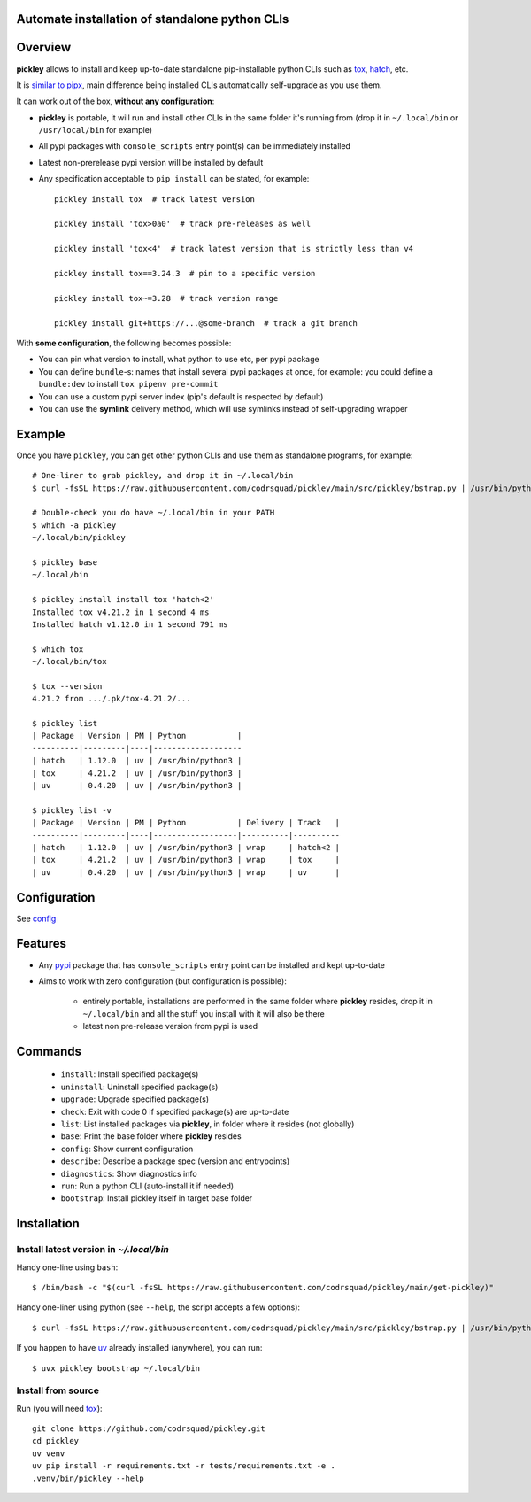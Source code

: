 Automate installation of standalone python CLIs
===============================================

.. image:: https://img.shields.io/pypi/v/pickley.svg
    :target: https://pypi.org/project/pickley/
    :alt: Version on pypi

.. image:: https://github.com/codrsquad/pickley/workflows/Tests/badge.svg
    :target: https://github.com/codrsquad/pickley/actions
    :alt: Tested with Github Actions

.. image:: https://codecov.io/gh/codrsquad/pickley/branch/main/graph/badge.svg
    :target: https://codecov.io/gh/codrsquad/pickley
    :alt: Test code codecov

.. image:: https://img.shields.io/pypi/pyversions/pickley.svg
    :target: https://github.com/codrsquad/pickley
    :alt: Python versions tested (link to github project)


Overview
========

**pickley** allows to install and keep up-to-date standalone pip-installable python CLIs
such as tox_, hatch_, etc.

It is `similar to pipx`_, main difference being installed CLIs automatically self-upgrade
as you use them.

It can work out of the box, **without any configuration**:

- **pickley** is portable, it will run and install other CLIs in the same folder it's running from
  (drop it in ``~/.local/bin`` or ``/usr/local/bin`` for example)

- All pypi packages with ``console_scripts`` entry point(s) can be immediately installed

- Latest non-prerelease pypi version will be installed by default

- Any specification acceptable to ``pip install`` can be stated, for example::

    pickley install tox  # track latest version

    pickley install 'tox>0a0'  # track pre-releases as well

    pickley install 'tox<4'  # track latest version that is strictly less than v4

    pickley install tox==3.24.3  # pin to a specific version

    pickley install tox~=3.28  # track version range

    pickley install git+https://...@some-branch  # track a git branch


With **some configuration**, the following becomes possible:

- You can pin what version to install, what python to use etc, per pypi package

- You can define ``bundle``-s: names that install several pypi packages at once,
  for example: you could define a ``bundle:dev`` to install ``tox pipenv pre-commit``

- You can use a custom pypi server index (pip's default is respected by default)

- You can use the **symlink** delivery method, which will use symlinks instead of self-upgrading wrapper


Example
=======

Once you have ``pickley``, you can get other python CLIs and use them as standalone programs, for example::

    # One-liner to grab pickley, and drop it in ~/.local/bin
    $ curl -fsSL https://raw.githubusercontent.com/codrsquad/pickley/main/src/pickley/bstrap.py | /usr/bin/python3 -

    # Double-check you do have ~/.local/bin in your PATH
    $ which -a pickley
    ~/.local/bin/pickley

    $ pickley base
    ~/.local/bin

    $ pickley install install tox 'hatch<2'
    Installed tox v4.21.2 in 1 second 4 ms
    Installed hatch v1.12.0 in 1 second 791 ms

    $ which tox
    ~/.local/bin/tox

    $ tox --version
    4.21.2 from .../.pk/tox-4.21.2/...

    $ pickley list
    | Package | Version | PM | Python           |
    ----------|---------|----|-------------------
    | hatch   | 1.12.0  | uv | /usr/bin/python3 |
    | tox     | 4.21.2  | uv | /usr/bin/python3 |
    | uv      | 0.4.20  | uv | /usr/bin/python3 |

    $ pickley list -v
    | Package | Version | PM | Python           | Delivery | Track   |
    ----------|---------|----|------------------|----------|----------
    | hatch   | 1.12.0  | uv | /usr/bin/python3 | wrap     | hatch<2 |
    | tox     | 4.21.2  | uv | /usr/bin/python3 | wrap     | tox     |
    | uv      | 0.4.20  | uv | /usr/bin/python3 | wrap     | uv      |


Configuration
=============

See config_


Features
========

- Any pypi_ package that has ``console_scripts`` entry point can be installed and kept up-to-date

- Aims to work with zero configuration (but configuration is possible):

    - entirely portable, installations are performed in the same folder where **pickley** resides,
      drop it in ``~/.local/bin`` and all the stuff you install with it will also be there

    - latest non pre-release version from pypi is used

Commands
========

    - ``install``: Install specified package(s)

    - ``uninstall``: Uninstall specified package(s)

    - ``upgrade``: Upgrade specified package(s)

    - ``check``: Exit with code 0 if specified package(s) are up-to-date

    - ``list``: List installed packages via **pickley**, in folder where it resides (not globally)

    - ``base``: Print the base folder where **pickley** resides

    - ``config``: Show current configuration

    - ``describe``: Describe a package spec (version and entrypoints)

    - ``diagnostics``: Show diagnostics info

    - ``run``: Run a python CLI (auto-install it if needed)

    - ``bootstrap``: Install pickley itself in target base folder


Installation
============

Install latest version in `~/.local/bin`
----------------------------------------

Handy one-line using ``bash``::

    $ /bin/bash -c "$(curl -fsSL https://raw.githubusercontent.com/codrsquad/pickley/main/get-pickley)"


Handy one-liner using python (see ``--help``, the script accepts a few options)::

    $ curl -fsSL https://raw.githubusercontent.com/codrsquad/pickley/main/src/pickley/bstrap.py | /usr/bin/python3 - --help


If you happen to have uv_ already installed (anywhere), you can run::

    $ uvx pickley bootstrap ~/.local/bin


Install from source
-------------------

Run (you will need tox_)::

    git clone https://github.com/codrsquad/pickley.git
    cd pickley
    uv venv
    uv pip install -r requirements.txt -r tests/requirements.txt -e .
    .venv/bin/pickley --help


.. _pypi: https://pypi.org/

.. _tox: https://pypi.org/project/tox/

.. _hatch: https://pypi.org/project/hatch/

.. _config: https://github.com/codrsquad/pickley/wiki/Config

.. _similar to pipx: https://github.com/codrsquad/pickley/wiki/Pickley-vs-pipx

.. _uv: https://pypi.org/project/uv/
